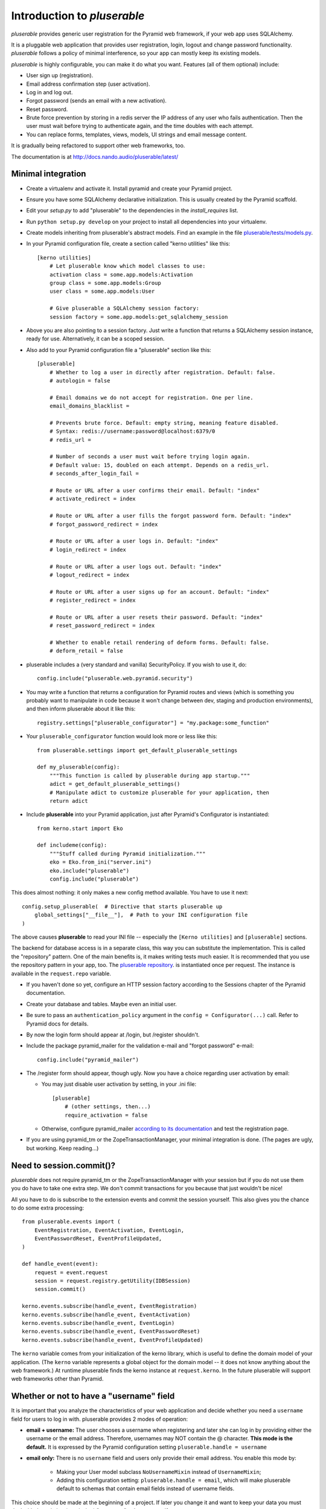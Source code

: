 ============================
Introduction to *pluserable*
============================

*pluserable* provides generic user registration for the Pyramid
web framework, if your web app uses SQLAlchemy.

It is a pluggable web application that provides user registration, login,
logout and change password functionality. *pluserable* follows a policy of
minimal interference, so your app can mostly keep its existing models.

*pluserable* is highly configurable, you can make it do what you want.
Features (all of them optional) include:

- User sign up (registration).
- Email address confirmation step (user activation).
- Log in and log out.
- Forgot password (sends an email with a new activation).
- Reset password.
- Brute force prevention by storing in a redis server the IP address of
  any user who fails authentication.  Then the user must wait before
  trying to authenticate again, and the time doubles with each attempt.
- You can replace forms, templates, views, models, UI strings
  and email message content.

It is gradually being refactored to support other web frameworks, too.

The documentation is at http://docs.nando.audio/pluserable/latest/


Minimal integration
===================

- Create a virtualenv and activate it. Install pyramid and create
  your Pyramid project.

- Ensure you have some SQLAlchemy declarative initialization.
  This is usually created by the Pyramid scaffold.

- Edit your *setup.py* to add "pluserable" to the dependencies in the
  *install_requires* list.

- Run ``python setup.py develop`` on your project to install all
  dependencies into your virtualenv.

- Create models inheriting from pluserable's abstract models.
  Find an example in the file `pluserable/tests/models.py
  <https://github.com/nandoflorestan/pluserable/blob/master/pluserable/tests/models.py>`_.

- In your Pyramid configuration file, create a section called
  "kerno utilities" like this::

    [kerno utilities]
        # Let pluserable know which model classes to use:
        activation class = some.app.models:Activation
        group class = some.app.models:Group
        user class = some.app.models:User

        # Give pluserable a SQLAlchemy session factory:
        session factory = some.app.models:get_sqlalchemy_session

- Above you are also pointing to a session factory. Just write a
  function that returns a SQLAlchemy session instance, ready for use.
  Alternatively, it can be a scoped session.

- Also add to your Pyramid configuration file a "pluserable" section
  like this::

    [pluserable]
        # Whether to log a user in directly after registration. Default: false.
        # autologin = false

        # Email domains we do not accept for registration. One per line.
        email_domains_blacklist =

        # Prevents brute force. Default: empty string, meaning feature disabled.
        # Syntax: redis://username:password@localhost:6379/0
        # redis_url =

        # Number of seconds a user must wait before trying login again.
        # Default value: 15, doubled on each attempt. Depends on a redis_url.
        # seconds_after_login_fail =

        # Route or URL after a user confirms their email. Default: "index"
        # activate_redirect = index

        # Route or URL after a user fills the forgot password form. Default: "index"
        # forgot_password_redirect = index

        # Route or URL after a user logs in. Default: "index"
        # login_redirect = index

        # Route or URL after a user logs out. Default: "index"
        # logout_redirect = index

        # Route or URL after a user signs up for an account. Default: "index"
        # register_redirect = index

        # Route or URL after a user resets their password. Default: "index"
        # reset_password_redirect = index

        # Whether to enable retail rendering of deform forms. Default: false.
        # deform_retail = false

- pluserable includes a (very standard and vanilla) SecurityPolicy.
  If you wish to use it, do::

    config.include("pluserable.web.pyramid.security")

- You may write a function that returns a configuration for Pyramid routes and
  views (which is something you probably want to manipulate in code
  because it won't change between dev, staging and production environments),
  and then inform pluserable about it like this::

    registry.settings["pluserable_configurator"] = "my.package:some_function"

- Your ``pluserable_configurator`` function would look more or less like this::

    from pluserable.settings import get_default_pluserable_settings

    def my_pluserable(config):
        """This function is called by pluserable during app startup."""
        adict = get_default_pluserable_settings()
        # Manipulate adict to customize pluserable for your application, then
        return adict

- Include **pluserable** into your Pyramid application,
  just after Pyramid's Configurator is instantiated::

    from kerno.start import Eko

    def includeme(config):
        """Stuff called during Pyramid initialization."""
        eko = Eko.from_ini("server.ini")
        eko.include("pluserable")
        config.include("pluserable")

This does almost nothing: it only makes a new config method available.
You have to use it next::

    config.setup_pluserable(  # Directive that starts pluserable up
        global_settings["__file__"],  # Path to your INI configuration file
    )

The above causes **pluserable** to read your INI file -- especially
the ``[Kerno utilities]`` and ``[pluserable]`` sections.

The backend for database access is in a separate class, this way you can
substitute the implementation. This is called the "repository" pattern.
One of the main benefits is, it makes writing tests much easier.
It is recommended that you use the repository pattern in your app, too.
The `pluserable repository
<https://github.com/nandoflorestan/pluserable/blob/master/pluserable/data/repository.py>`_.
is instantiated once per request.
The instance is available in the ``request.repo`` variable.

- If you haven't done so yet, configure an HTTP session factory according to
  the Sessions chapter of the Pyramid documentation.

- Create your database and tables. Maybe even an initial user.

- Be sure to pass an ``authentication_policy`` argument in the
  ``config = Configurator(...)`` call. Refer to Pyramid docs for details.

- By now the login form should appear at /login, but /register shouldn't.

- Include the package pyramid_mailer for the validation e-mail and
  "forgot password" e-mail::

    config.include("pyramid_mailer")

- The /register form should appear, though ugly. Now you have a choice
  regarding user activation by email:

  - You may just disable user activation by setting, in your .ini file::

      [pluserable]
          # (other settings, then...)
          require_activation = false

  - Otherwise, configure pyramid_mailer `according to its documentation
    <http://docs.pylonsproject.org/projects/pyramid_mailer/en/latest/>`_
    and test the registration page.

- If you are using pyramid_tm or the ZopeTransactionManager, your minimal
  integration is done. (The pages are ugly, but working. Keep reading...)


Need to session.commit()?
=========================

*pluserable* does not require pyramid_tm or the ZopeTransactionManager with your
session but if you do not use them you do have to take one extra step.
We don't commit transactions for you because that just wouldn't be nice!

All you have to do is subscribe to the extension events and
commit the session yourself. This also gives you the chance to
do some extra processing::

    from pluserable.events import (
        EventRegistration, EventActivation, EventLogin,
        EventPasswordReset, EventProfileUpdated,
    )

    def handle_event(event):
        request = event.request
        session = request.registry.getUtility(IDBSession)
        session.commit()

    kerno.events.subscribe(handle_event, EventRegistration)
    kerno.events.subscribe(handle_event, EventActivation)
    kerno.events.subscribe(handle_event, EventLogin)
    kerno.events.subscribe(handle_event, EventPasswordReset)
    kerno.events.subscribe(handle_event, EventProfileUpdated)

The ``kerno`` variable comes from your initialization of the kerno library,
which is useful to define the domain model of your application.
(The ``kerno`` variable represents a global object for the domain model --
it does not know anything about the web framework.)
At runtime pluserable finds the kerno instance at ``request.kerno``.
In the future pluserable will support web frameworks other than Pyramid.


Whether or not to have a "username" field
=========================================

It is important that you analyze the characteristics of your web application
and decide whether you need a ``username`` field for users to log in with.
pluserable provides 2 modes of operation:

- **email + username:** The user chooses a username when registering
  and later she can log in by providing either the username or the
  email address. Therefore, usernames may NOT contain the @ character.
  **This mode is the default.** It is expressed by the Pyramid
  configuration setting ``pluserable.handle = username``
- **email only:** There is no ``username`` field and users only provide
  their email address. You enable this mode by:
    - Making your User model subclass ``NoUsernameMixin`` instead
      of ``UsernameMixin``;
    - Adding this configuration setting: ``pluserable.handle = email``,
      which will make pluserable default to schemas that contain email
      fields instead of username fields.

This choice should be made at the beginning of a project.  If later you
change it and want to keep your data you must deal with the existing
(or missing) "username" column yourself.


Changing the forms
==================

If you would like to modify any of the forms, you just need
to register the new deform class to be used.

The interfaces you have available to override from pluserable.interfaces are:

- IPluserableLoginForm
- IPluserableRegisterForm
- IPluserableForgotPasswordForm
- IPluserableResetPasswordForm
- IPluserableProfileForm

This is how you would do it (*MyForm* being a custom deform Form class)::

    config.registry.registerUtility(MyForm, IPluserableLoginForm)


Changing the templates
======================

If you would like to substitute the templates you can use pyramid's
`override_asset <http://pyramid.readthedocs.org/en/latest/narr/assets.html#overriding-assets-section>`_::

    config.override_asset(to_override="pluserable:templates/template.mako",
        override_with="your_package:templates/anothertemplate.mako")

The templates you have available to override are:

- login.mako
- register.mako
- forgot_password.mako
- reset_password.mako
- profile.mako

If you would like to override the templates with Jinja2, or any other
templating language, just override the view configuration::

    config.add_view("pluserable.views.AuthController", attr="login",
        route_name="login", renderer="yourapp:templates/login.jinja2")
    config.add_view("pluserable.views.ForgotPasswordController",
        attr="forgot_password", route_name="forgot_password",
        renderer="yourapp:templates/forgot_password.jinja2")
    config.add_view("pluserable.views.ForgotPasswordController",
        attr="reset_password", route_name="reset_password",
        renderer="yourapp:templates/reset_password.jinja2")
    config.add_view("pluserable.views.RegisterController", attr="register",
        route_name="register", renderer="yourapp:templates/register.jinja2")
    config.add_view("pluserable.views.ProfileController", attr="profile",
        route_name="profile", renderer="yourapp:templates/profile.jinja2")


Changing UI strings
===================

Take a look at `this class
<https://github.com/nandoflorestan/pluserable/blob/master/pluserable/strings.py>`_.
This is where we store all the UI strings in *pluserable*.
If you'd like to change one or two messages, simply create a subclass
and configure it::

    [kerno utilities]
        # (...bla bla bla...)

        # Determining the UI strings is as easy as pointing to a class:
        string class = pluserable.strings:UIStringsBase

Here is an example implementation of a strings class::

    class AuthStrings(UIStringsBase):
        """Our alterations to the pluserable UI text."""

        login_done = None   # Do not flash a message after the user logs in
        logout_done = None  # Do not flash a message after the user logs out


Changing the email messages
===========================

*pluserable* includes functions that send very simple, plain text only,
email messages using pyramid_mailer.  Messages are sent synchronously.

You can replace those with your own functions in order to send emails
asynchronously (e. g. using celery), or to determine the content of the
email messages.  Plug your function in through kerno utilities -- for example
in configuration::

    [kerno utilities]
    pluserable.send_activation_email = myapp.actions:send_activation_email
    pluserable.send_reset_password_email = myapp.actions:send_reset_password_email

...or imperatively in startup code::

    eko.utilities.register(
        "pluserable.send_activation_email",
        "myapp.actions:send_activation_email"
    )
    eko.utilities.register(
        "pluserable.send_reset_password_email",
        "myapp.actions:send_reset_password_email"
    )


Brute force prevention
======================

Brute force prevention is enabled by configuring ``redis_url``
as mentioned above.  This will store in a redis server the IP address of
any user who fails authentication.  Then the user must wait before
trying to authenticate again, and the time doubles with each attempt.

If you wish to tweak the behavior of brute force prevention, or use a different
storage, you can create a subclass, and then configure it as a kerno utility::

    [kerno utilities]
        # Below is the default class, but you can change it to your own.
        brute force class = pluserable.no_bruteforce:BruteForceAidRedis


Changing the primary key column name
====================================

If you wish to override the primary key attribute name, you can do so
by creating a new mixin class::

    class NullPkMixin(Base):
        abstract = True
        _idAttribute = "pk"

        @declared_attr
        def pk(self):
            return Base.pk

        @declared_attr
        def id(self):
            return None

    class User(NullPkMixin, UserMixin):
        pass


pluserable development
======================

See https://github.com/nandoflorestan/pluserable

If you would like to help make any changes to *pluserable*, you can run its
unit tests with py.test:

    py.test

To check test coverage::

    py.test --cov-report term-missing --cov pluserable

The tests can also be run in parallel::

    py.test -n4

We are going to use this build server:
http://travis-ci.org/#!/nandoflorestan/pluserable


Origin of the project
=====================

*pluserable* started as a fork of *horus* by John Anderson:
https://github.com/eventray/horus

*horus* is no longer maintained since 2015.  *pluserable* is maintained and
sees 1 or 2 releases per year.

